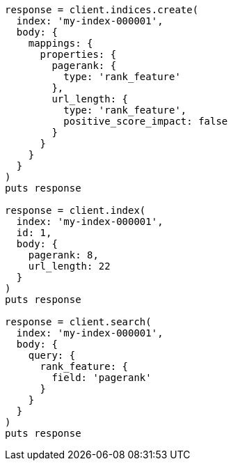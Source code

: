 [source, ruby]
----
response = client.indices.create(
  index: 'my-index-000001',
  body: {
    mappings: {
      properties: {
        pagerank: {
          type: 'rank_feature'
        },
        url_length: {
          type: 'rank_feature',
          positive_score_impact: false
        }
      }
    }
  }
)
puts response

response = client.index(
  index: 'my-index-000001',
  id: 1,
  body: {
    pagerank: 8,
    url_length: 22
  }
)
puts response

response = client.search(
  index: 'my-index-000001',
  body: {
    query: {
      rank_feature: {
        field: 'pagerank'
      }
    }
  }
)
puts response
----

